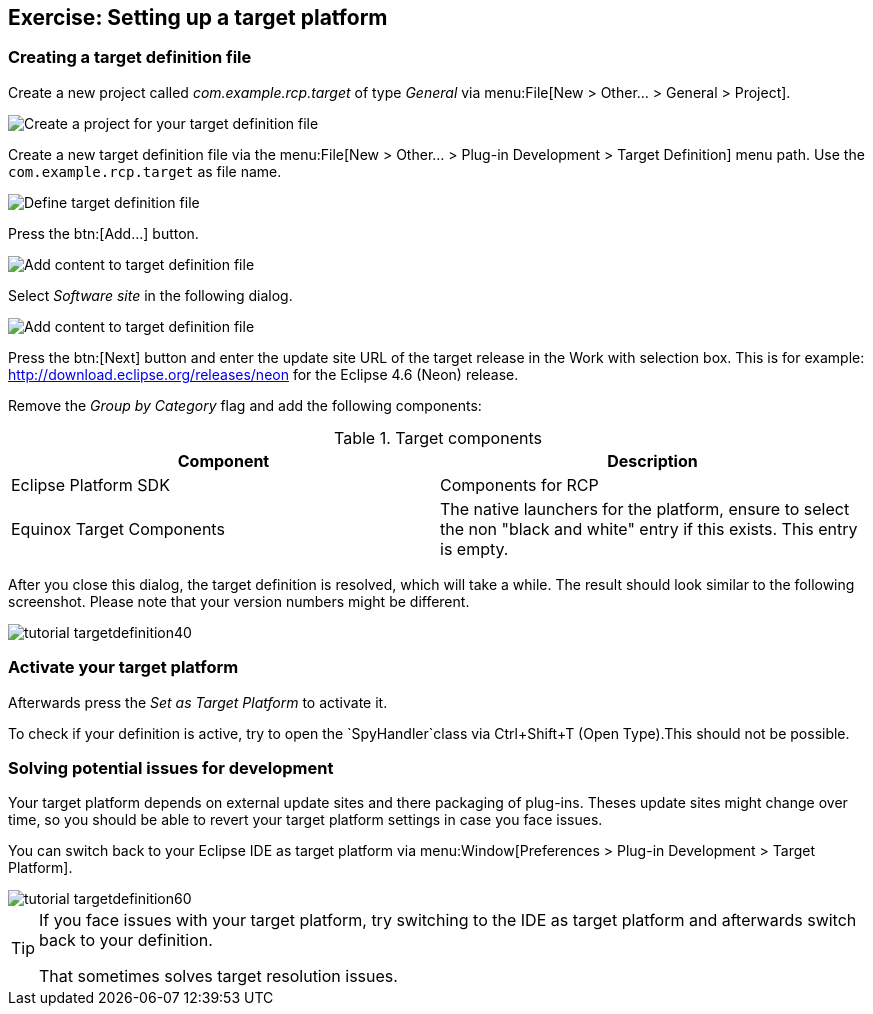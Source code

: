 == Exercise: Setting up a target platform

=== Creating a target definition file

Create a new project called _com.example.rcp.target_ of type _General_ via menu:File[New > Other... > General > Project].

image::targetdefinitionproject10.png[Create a project for your target definition file]

Create a new target definition file via the menu:File[New > Other... > Plug-in Development > Target Definition] menu path.
Use the `com.example.rcp.target` as file name.

image::tutorial_targetdefinition10.png[Define target definition file]

Press the btn:[Add...] button.

image::tutorial_targetdefinition20.png[Add content to target definition file]

Select _Software site_ in the following dialog.

image::tutorial_targetdefinition30.png[Add content to target definition file]

Press the btn:[Next] button and enter the update site URL of the target release in the Work with selection box.
This is for example: http://download.eclipse.org/releases/neon for the Eclipse 4.6 (Neon) release.

Remove the _Group by Category_ flag and add the following components:

.Target components
|===
|Component |Description

|Eclipse Platform SDK
|Components for RCP

|Equinox Target Components
|The native launchers for the platform, ensure to select
the non "black and white" entry if this exists. This entry is empty.

|===

After you close this dialog, the target definition is resolved, which will take a while. 
The result should look similar to the following screenshot.
Please note that your version numbers might be different.

image::tutorial_targetdefinition40.png[]

=== Activate your target platform

Afterwards press the _Set as Target Platform_ to activate it.

To check if your definition is active, try to open the `SpyHandler`class via Ctrl+Shift+T (Open Type).This should not be possible.

=== Solving potential issues for development

Your target platform depends on external update sites and there packaging of plug-ins.
Theses update sites might change over time, so you should be able to revert your target platform settings in case you face issues.

You can switch back to your Eclipse IDE as target platform via menu:Window[Preferences > Plug-in Development > Target Platform].

image::tutorial_targetdefinition60.png[]

[TIP]
====
If you face issues with your target platform, try switching to the IDE as target platform and afterwards switch back to your definition. 

That sometimes solves target resolution issues.
====

